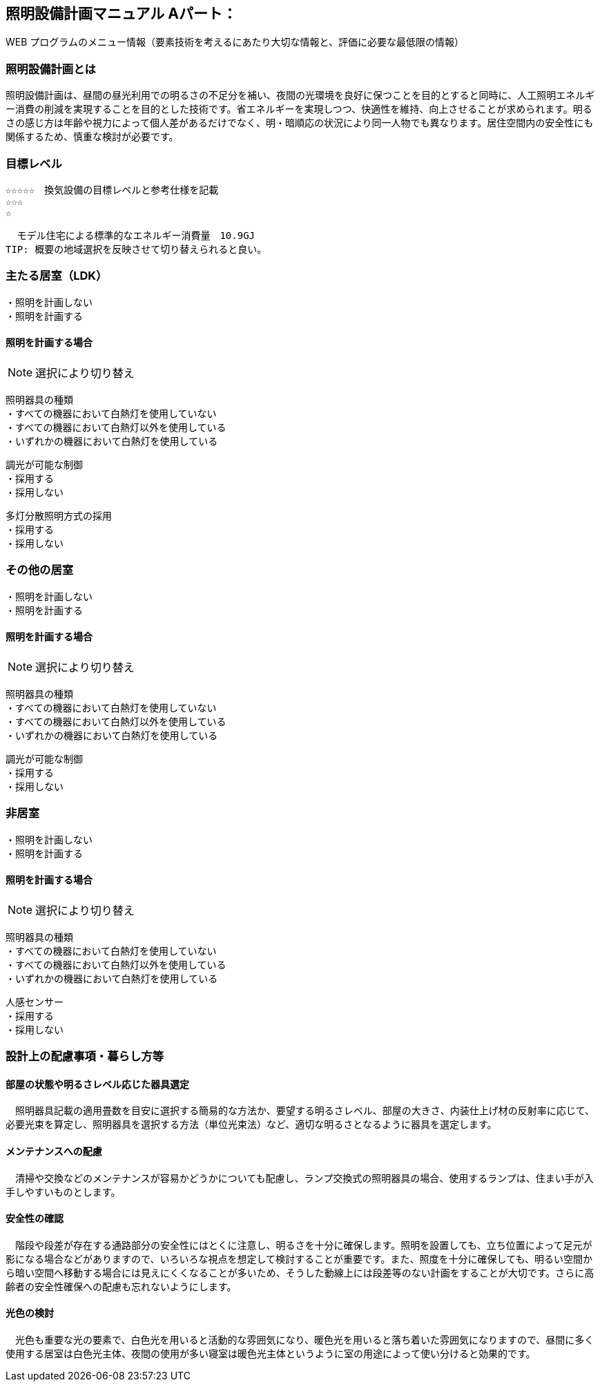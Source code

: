 
== 照明設備計画マニュアル Aパート：
WEB プログラムのメニュー情報（要素技術を考えるにあたり大切な情報と、評価に必要な最低限の情報）


=== 照明設備計画とは
照明設備計画は、昼間の昼光利用での明るさの不足分を補い、夜間の光環境を良好に保つことを目的とすると同時に、人工照明エネルギー消費の削減を実現することを目的とした技術です。省エネルギーを実現しつつ、快適性を維持、向上させることが求められます。明るさの感じ方は年齢や視力によって個人差があるだけでなく、明・暗順応の状況により同一人物でも異なります。居住空間内の安全性にも関係するため、慎重な検討が必要です。

=== 目標レベル
  ☆☆☆☆☆　換気設備の目標レベルと参考仕様を記載
  ☆☆☆
  ☆
  
  モデル住宅による標準的なエネルギー消費量　10.9GJ
TIP: 概要の地域選択を反映させて切り替えられると良い。

=== 主たる居室（LDK）
 ・照明を計画しない
 ・照明を計画する
 
==== 照明を計画する場合
NOTE: 選択により切り替え

 照明器具の種類
 ・すべての機器において白熱灯を使用していない
 ・すべての機器において白熱灯以外を使用している
 ・いずれかの機器において白熱灯を使用している
 
 調光が可能な制御
 ・採用する
 ・採用しない
 
 多灯分散照明方式の採用
 ・採用する
 ・採用しない

=== その他の居室
 ・照明を計画しない
 ・照明を計画する
 
==== 照明を計画する場合
NOTE: 選択により切り替え

 照明器具の種類
 ・すべての機器において白熱灯を使用していない
 ・すべての機器において白熱灯以外を使用している
 ・いずれかの機器において白熱灯を使用している
 
 調光が可能な制御
 ・採用する
 ・採用しない
 
=== 非居室
 ・照明を計画しない
 ・照明を計画する
 
==== 照明を計画する場合
NOTE: 選択により切り替え

 照明器具の種類
 ・すべての機器において白熱灯を使用していない
 ・すべての機器において白熱灯以外を使用している
 ・いずれかの機器において白熱灯を使用している
 
 人感センサー
 ・採用する
 ・採用しない
 
=== 設計上の配慮事項・暮らし方等

==== 部屋の状態や明るさレベル応じた器具選定
　照明器具記載の適用畳数を目安に選択する簡易的な方法か、要望する明るさレベル、部屋の大きさ、内装仕上げ材の反射率に応じて、必要光束を算定し、照明器具を選択する方法（単位光束法）など、適切な明るさとなるように器具を選定します。

==== メンテナンスへの配慮
　清掃や交換などのメンテナンスが容易かどうかについても配慮し、ランプ交換式の照明器具の場合、使用するランプは、住まい手が入手しやすいものとします。

==== 安全性の確認
　階段や段差が存在する通路部分の安全性にはとくに注意し、明るさを十分に確保します。照明を設置しても、立ち位置によって足元が影になる場合などがありますので、いろいろな視点を想定して検討することが重要です。また、照度を十分に確保しても、明るい空間から暗い空間へ移動する場合には見えにくくなることが多いため、そうした動線上には段差等のない計画をすることが大切です。さらに高齢者の安全性確保への配慮も忘れないようにします。

==== 光色の検討
　光色も重要な光の要素で、白色光を用いると活動的な雰囲気になり、暖色光を用いると落ち着いた雰囲気になりますので、昼間に多く使用する居室は白色光主体、夜間の使用が多い寝室は暖色光主体というように室の用途によって使い分けると効果的です。
